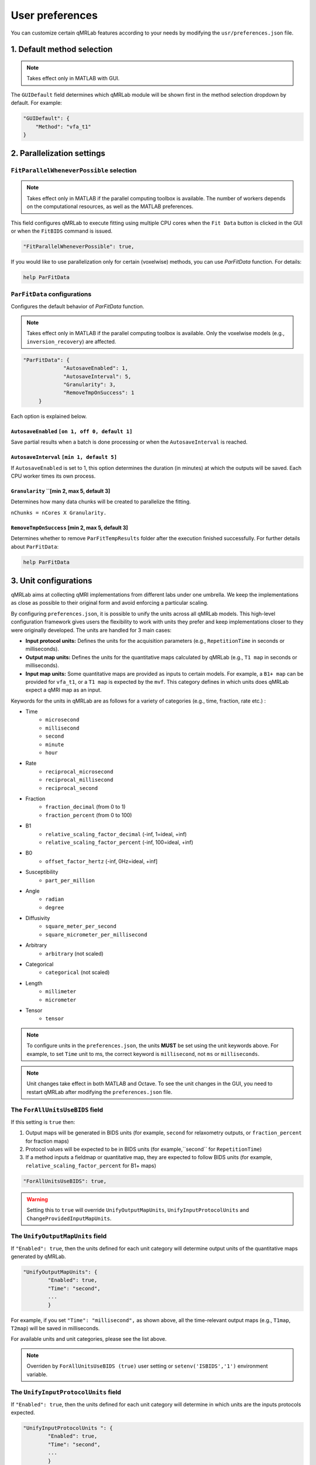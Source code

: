 User preferences
===============================================================================

You can customize certain qMRLab features according to your needs by modifying the ``usr/preferences.json`` file.

1. Default method selection
-------------------------------------------------------------------------------

.. note::
    Takes effect only in MATLAB with GUI.

The ``GUIDefault`` field determines which qMRLab module will be shown first in the method selection dropdown by default. For example: 

.. code-block:: json

   "GUIDefault": {
       "Method": "vfa_t1"
   }

2. Parallelization settings
-------------------------------------------------------------------------------

``FitParallelWheneverPossible`` selection
^^^^^^^^^^^^^^^^^^^^^^^^^^^^^^^^^^^^^^^^^^^^^^^^^^^^^^^^^^^^^^^^^^^^^^^^^^^^^^^
.. note::
    Takes effect only in MATLAB if the parallel computing toolbox is available. The number of workers depends on
    the computational resources, as well as the MATLAB preferences.

This field configures qMRLab to execute fitting using multiple CPU cores when the ``Fit Data`` button is
clicked in the GUI or when the ``FitBIDS`` command is issued.

.. code-block:: json

   "FitParallelWheneverPossible": true,

If you would like to use parallelization only for certain (voxelwise) methods, you can use `ParFitData` function. For details:

.. code-block:: matlab

   help ParFitData

``ParFitData`` configurations
^^^^^^^^^^^^^^^^^^^^^^^^^^^^^^^^^^^^^^^^^^^^^^^^^^^^^^^^^^^^^^^^^^^^^^^^^^^^^^^

Configures the default behavior of `ParFitData` function.

.. note::
    Takes effect only in MATLAB if the parallel computing toolbox is available. Only the voxelwise models (e.g., ``inversion_recovery``)
    are affected. 

.. code-block:: json

   "ParFitData": {
		"AutosaveEnabled": 1,
		"AutosaveInterval": 5,
		"Granularity": 3,
		"RemoveTmpOnSuccess": 1
	}

Each option is explained below.

``AutosaveEnabled`` ``[on 1, off 0, default 1]``
~~~~~~~~~~~~~~~~~~~~~~~~~~~~~~~~~~~~~~~~~~~~~~~~~~~~~~~~~~~~~~~~~~~~~~~~~~~~~~~~~

Save partial results when a batch is done processing or when the ``AutosaveInterval`` is reached.

``AutosaveInterval`` ``[min 1, default 5]``
~~~~~~~~~~~~~~~~~~~~~~~~~~~~~~~~~~~~~~~~~~~~~~~~~~~~~~~~~~~~~~~~~~~~~~~~~~~~~~~~~

If ``AutosaveEnabled`` is set to 1, this option determines the duration (in minutes) at which the outputs will be saved. Each CPU worker times its own process.

``Granularity`` ``[min 2, max 5, default 3]
~~~~~~~~~~~~~~~~~~~~~~~~~~~~~~~~~~~~~~~~~~~~~~~~~~~~~~~~~~~~~~~~~~~~~~~~~~~~~~~~~

Determines how many data chunks will be created to parallelize the fitting.

``nChunks = nCores X Granularity.``

``RemoveTmpOnSuccess`` [min 2, max 5, default 3]
~~~~~~~~~~~~~~~~~~~~~~~~~~~~~~~~~~~~~~~~~~~~~~~~~~~~~~~~~~~~~~~~~~~~~~~~~~~~~~~~~

Determines whether to remove ``ParFitTempResults`` folder after the execution finished successfully. For further details about ``ParFitData``:

.. code-block:: matlab

   help ParFitData

3. Unit configurations
-------------------------------------------------------------------------------

qMRLab aims at collecting qMRI implementations from different labs under one umbrella. We keep the implementations as close as possible to their original form and avoid enforcing a particular scaling.

By configuring ``preferences.json``, it is possible to unify the units across all qMRLab models. This high-level configuration framework gives users the flexibility to work with units they prefer and keep implementations closer to they were originally developed.
The units are handled for 3 main cases: 

- **Input protocol units:** Defines the units for the acquisition parameters (e.g., ``RepetitionTime`` in seconds or milliseconds).
- **Output map units:** Defines the units for the quantitative maps calculated by qMRLab (e.g., ``T1 map`` in seconds or milliseconds).
- **Input map units:** Some quantitative maps are provided as inputs to certain models. For example, a ``B1+ map`` can be provided for ``vfa_t1``, or a ``T1 map`` is expected by the ``mvf``. This category defines in which units does qMRLab expect a qMRI map as an input.

Keywords for the units in qMRLab are as follows for a variety of categories (e.g., time, fraction, rate etc.) :

.. toggle::

   Here is my toggle-able content!
     - ``microsecond``
     - ``microsecond``
     - ``microsecond``
     - ``microsecond``

- Time
    - ``microsecond``
    - ``millisecond``
    - ``second``
    - ``minute``
    - ``hour``
- Rate
    - ``reciprocal_microsecond``
    - ``reciprocal_millisecond``
    - ``reciprocal_second``
- Fraction
    - ``fraction_decimal`` (from 0 to 1)
    - ``fraction_percent`` (from 0 to 100)
- B1
    - ``relative_scaling_factor_decimal`` (-inf, 1=ideal, +inf)
    - ``relative_scaling_factor_percent`` (-inf, 100=ideal, +inf)
- B0
    - ``offset_factor_hertz`` (-inf, 0Hz=ideal, +inf]
- Susceptibility
    - ``part_per_million``
- Angle
    - ``radian`` 
    - ``degree`` 
- Diffusivity
    - ``square_meter_per_second``
    - ``square_micrometer_per_millisecond``
- Arbitrary
    - ``arbitrary`` (not scaled)
- Categorical
    - ``categorical`` (not scaled)
- Length 
    - ``millimeter``
    - ``micrometer``
- Tensor
    - ``tensor``

.. note::
    To configure units in the ``preferences.json``, the units **MUST** be set using the unit keywords above. For example, to set ``Time`` unit to ms, the correct keyword is ``millisecond``, not ``ms`` or ``milliseconds``.

.. note::
    Unit changes take effect in both MATLAB and Octave. To see the unit changes in the GUI, you need to restart qMRLab after modifying the ``preferences.json`` file.

The ``ForAllUnitsUseBIDS`` field
^^^^^^^^^^^^^^^^^^^^^^^^^^^^^^^^^^^^^^^^^^^^^^^^^^^^^^^^^^^^^^^^^^^^^^^^^^^^^^^

If this setting is ``true`` then:

1. Output maps will be generated in BIDS units (for example, ``second`` for relaxometry outputs, or ``fraction_percent`` for fraction maps)
2. Protocol values will be expected to be in BIDS units (for example,``second`` for ``RepetitionTime``)
3. If a method inputs a fieldmap or quantitative map, they are expected to follow BIDS units (for example, ``relative_scaling_factor_percent`` for B1+ maps)

.. code-block:: json

   "ForAllUnitsUseBIDS": true,

.. warning::
    Setting this to ``true`` will override ``UnifyOutputMapUnits``, ``UnifyInputProtocolUnits`` and ``ChangeProvidedInputMapUnits``.

The ``UnifyOutputMapUnits`` field
^^^^^^^^^^^^^^^^^^^^^^^^^^^^^^^^^^^^^^^^^^^^^^^^^^^^^^^^^^^^^^^^^^^^^^^^^^^^^^^

If ``"Enabled": true``, then the units defined for each unit category will determine 
output units of the quantitative maps generated by qMRLab.

.. code-block:: json

   "UnifyOutputMapUnits": {
           "Enabled": true,
           "Time": "second",
           ...
           }

For example, if you set ``"Time": "millisecond",`` as shown above, all the time-relevant output maps (e.g., ``T1map``, ``T2map``) will be saved
in milliseconds.

For available units and unit categories, please see the list above.

.. note::
    Overriden by ``ForAllUnitsUseBIDS (true)`` user setting or ``setenv('ISBIDS','1')`` environment variable.

The ``UnifyInputProtocolUnits`` field
^^^^^^^^^^^^^^^^^^^^^^^^^^^^^^^^^^^^^^^^^^^^^^^^^^^^^^^^^^^^^^^^^^^^^^^^^^^^^^^

If ``"Enabled": true``, then the units defined for each unit category will determine 
in which units are the inputs protocols expected.

.. code-block:: json

   "UnifyInputProtocolUnits ": {
           "Enabled": true,
           "Time": "second",
           ...
           }

For example, if you set ``"Time": "millisecond",`` as shown above, all the time-relevant protocols (e.g., ``EchoTime``, ``InversionTime``) will be expected
in milliseconds.

Activating this setting will change the protocol field labels in GUI and the units shown in demo scripts 
generated by the ``qMRGenBatch`` function.

For available units and unit categories, please see the list above.

.. note::
    Overriden by ``ForAllUnitsUseBIDS (true)`` user setting or ``setenv('ISBIDS','1')`` environment variable.

The ``ChangeProvidedInputMapUnits`` field
^^^^^^^^^^^^^^^^^^^^^^^^^^^^^^^^^^^^^^^^^^^^^^^^^^^^^^^^^^^^^^^^^^^^^^^^^^^^^^^
If ``"Enabled": true``, then the units defined for each unit category will determine 
in which units are the input maps expected (e.g. ``B1+map`` or ``R1map``). 

.. code-block:: json

   "ChangeProvidedInputMapUnits": {
       "Enabled": false,
       "Time": "second",
       "B1": "relative_scaling_factor_decimal",
       ...
       }

For example, if you set ``B1`` as shown above, qMRLab will assume that the B1+ maps you provide are normalized such that ``1`` indicates ``actual`` = ``nominal`` flip angle. Values smaller than ``1`` will
scale down the actual Flip Angle, and vice versa. Or, a ``T1map`` that is input to a qMRLab model (e.g., `mvf`) will be expected in the unit of seconds. 

For available units and unit categories, please see the list above.

.. note::
    Overriden by ``ForAllUnitsUseBIDS (true)`` user setting or ``setenv('ISBIDS','1')`` environment variable.

.. note::

    qMRLab will use the units provided by original implementations when all the following settings are disabled: 
    ``UnifyOutputMapUnits``, ``UnifyInputProtocolUnits``, ``ChangeProvidedInputMapUnits`` and ``ForAllUnitsUseBIDS``.

    In this case, different models may operate in different units. For example, for ``inversion_recovery`` it is 
    ``milliseconds``, whereas for ``vfa_t1`` it is seconds. 